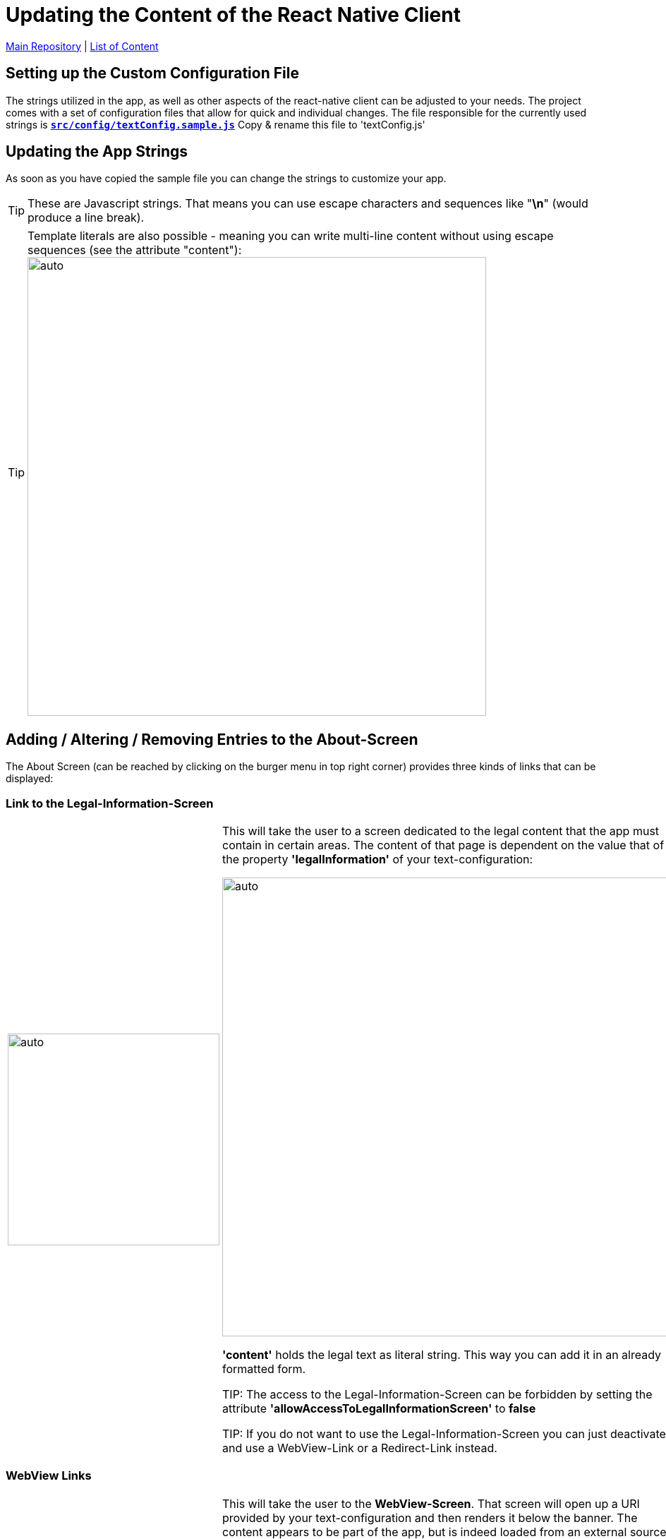= Updating the Content of the React Native Client

https://github.com/NUMde/compass-numapp[Main Repository] | link:../[List of Content]

== Setting up the Custom Configuration File
The strings utilized in the app, as well as other aspects of the react-native client can be adjusted to your needs. The project comes with a set of configuration files that allow for quick and individual changes. The file responsible for the currently used strings is *`link:../../../../tree/main/compass-numapp-template/src/config/textConfig.sample.js[src/config/textConfig.sample.js]`* Copy & rename this file to 'textConfig.js'


== Updating the App Strings
As soon as you have copied the sample file you can change the strings to customize your app.

TIP: These are Javascript strings. That means you can use escape characters and sequences like "*\n*" (would produce a line break). 

TIP: Template literals are also possible - meaning you can write multi-line content without using escape sequences (see the attribute "content"): 
image:./images/literals.png[auto, 650]

== Adding / Altering / Removing Entries to the About-Screen
The About Screen (can be reached by clicking on the burger menu in top right corner) provides three kinds of links that can be displayed:

=== Link to the Legal-Information-Screen

[cols=>1d;2d,width=100%, frame="none", grid="none"]
|===
|image:./images/legal.gif[auto, 300]
|This will take the user to a screen dedicated to the legal content that the app must contain in certain areas. The content of that page is dependent on the value that of the property *'legalInformation'* of your text-configuration:


image:./images/literals.png[auto, 650]

*'content'* holds the legal text as literal string. This way you can add it in an already formatted form.

TIP: The access to the Legal-Information-Screen can be forbidden by setting the attribute *'allowAccessToLegalInformationScreen'* to *false*

TIP: If you do not want to use the Legal-Information-Screen you can just deactivate it and use a WebView-Link or a Redirect-Link instead.
|=== 

=== WebView Links

[cols=>1d;2d,width=100%, frame="none", grid="none"]
|===
|image:./images/webview.gif[auto, 300]
|This will take the user to the *WebView-Screen*. That screen will open up a URI provided by your text-configuration and then renders it below the banner. The content appears to be part of the app, but is indeed loaded from an external source. You can set that up to be anything you need. 

To add another WebView-Link to the About-Screen, all you have to do is add another object (like the ones already there) to the WebViews-Array provided by your text-configuration. Of course, you can also just edit or remove the existing ones:

image:./images/webview.png[auto, 650]
|=== 

=== Browser Links

[cols=>1d;2d,width=100%, frame="none", grid="none"]
|===
|image:./images/redirect.gif[auto, 300]
|This last type of link will also open an URI defined by your text-configuration. But it will open it in the local web-browser of the user. Before that, a modal will tell the user that he is now being redirected.

To add another Browser-Link to the About-Screen, all you have to do is add another object (like the ones already there) to the ModalLink-Array provided by your text-configuration. Of course, you can also just edit or remove the existing ones:

image:./images/redirect.png[auto, 650]
|=== 
